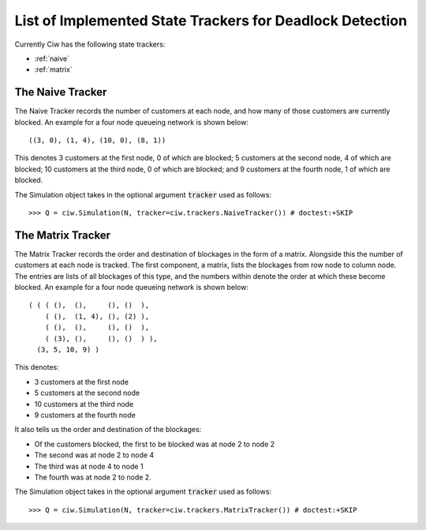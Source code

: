 .. _refs-statetrackers:

=========================================================
List of Implemented State Trackers for Deadlock Detection
=========================================================

Currently Ciw has the following state trackers:

- :ref:`naive`
- :ref:`matrix`


.. _naive:

-----------------
The Naive Tracker
-----------------

The Naive Tracker records the number of customers at each node, and how many of those customers are currently blocked.
An example for a four node queueing network is shown below::

    ((3, 0), (1, 4), (10, 0), (8, 1))

This denotes 3 customers at the first node, 0 of which are blocked; 5 customers at the second node, 4 of which are blocked; 10 customers at the third node, 0 of which are blocked; and 9 customers at the fourth node, 1 of which are blocked.

The Simulation object takes in the optional argument :code:`tracker` used as follows::

    >>> Q = ciw.Simulation(N, tracker=ciw.trackers.NaiveTracker()) # doctest:+SKIP


.. _matrix:

------------------
The Matrix Tracker
------------------

The Matrix Tracker records the order and destination of blockages in the form of a matrix.
Alongside this the number of customers at each node is tracked.
The first component, a matrix, lists the blockages from row node to column node.
The entries are lists of all blockages of this type, and the numbers within denote the order at which these become blocked.
An example for a four node queueing network is shown below::

    ( ( ( (),  (),     (), ()  ),
        ( (),  (1, 4), (), (2) ),
        ( (),  (),     (), ()  ),
        ( (3), (),     (), ()  ) ),
      (3, 5, 10, 9) )

This denotes:

+ 3 customers at the first node
+ 5 customers at the second node
+ 10 customers at the third node
+ 9 customers at the fourth node

It also tells us the order and destination of the blockages:

+ Of the customers blocked, the first to be blocked was at node 2 to node 2
+ The second was at node 2 to node 4
+ The third was at node 4 to node 1
+ The fourth was at node 2 to node 2.

The Simulation object takes in the optional argument :code:`tracker` used as follows::

    >>> Q = ciw.Simulation(N, tracker=ciw.trackers.MatrixTracker()) # doctest:+SKIP
